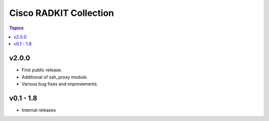 ==================================
Cisco RADKIT Collection
==================================

.. contents:: Topics
v2.0.0
======

* First public release.
* Additional of ssh_proxy module.
* Various bug fixes and improvements.

v0.1 - 1.8
========================
* Internal releases